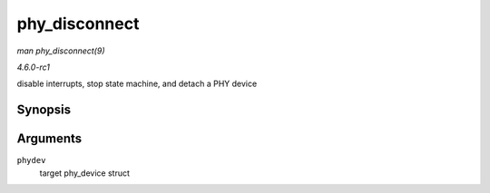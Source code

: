 
.. _API-phy-disconnect:

==============
phy_disconnect
==============

*man phy_disconnect(9)*

*4.6.0-rc1*

disable interrupts, stop state machine, and detach a PHY device


Synopsis
========

.. c:function:: void phy_disconnect( struct phy_device * phydev )

Arguments
=========

``phydev``
    target phy_device struct
